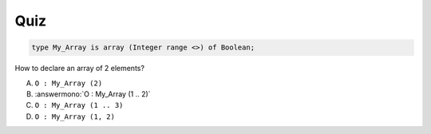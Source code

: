 ------
Quiz
------

.. code:: Ada

    type My_Array is array (Integer range <>) of Boolean;

How to declare an array of 2 elements?

A. ``O : My_Array (2)``
B. :answermono:`O : My_Array (1 .. 2)`
C. ``O : My_Array (1 .. 3)``
D. ``O : My_Array (1, 2)``
